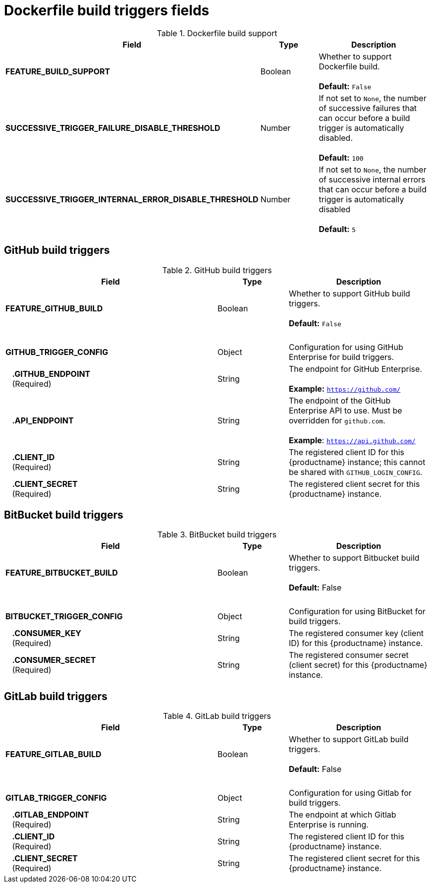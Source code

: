 [id="config-fields-dockerfile-build"]
= Dockerfile build triggers fields

.Dockerfile build support
[cols="3a,1a,2a",options="header"]
|===
| Field | Type | Description
| 
**FEATURE_BUILD_SUPPORT** | Boolean | Whether to support Dockerfile build.  + 
 + 
**Default:** `False`
| **SUCCESSIVE_TRIGGER_FAILURE_DISABLE_THRESHOLD** | Number | If not set to `None`, the number of successive failures that can occur before a build trigger is automatically disabled. + 
 + 
**Default:**  `100`
| **SUCCESSIVE_TRIGGER_INTERNAL_ERROR_DISABLE_THRESHOLD**  | Number |  If not set to `None`, the number of successive internal errors that can occur before a build trigger is automatically disabled + 
 + 
**Default:**  `5`
|===

== GitHub build triggers

.GitHub build triggers
[cols="3a,1a,2a",options="header"]
|===
| Field | Type | Description
| **FEATURE_GITHUB_BUILD** | Boolean | Whether to support GitHub build triggers. + 
 + 
**Default:** `False`
| {nbsp} | {nbsp} | {nbsp}
| **GITHUB_TRIGGER_CONFIG** | Object | Configuration for using GitHub Enterprise for build triggers.
| {nbsp}{nbsp}{nbsp}**.GITHUB_ENDPOINT** + 
{nbsp}{nbsp}{nbsp}(Required) | String | The endpoint for GitHub Enterprise. + 
 + 
**Example:** `https://github.com/`
| {nbsp}{nbsp}{nbsp}**.API_ENDPOINT** | String | The endpoint of the GitHub Enterprise API to use. Must be overridden for `github.com`. + 
 + 
**Example**: `https://api.github.com/`
| {nbsp}{nbsp}{nbsp}**.CLIENT_ID**  + 
{nbsp}{nbsp}{nbsp}(Required) | String | The registered client ID for this {productname} instance; this cannot be shared with `GITHUB_LOGIN_CONFIG`.
| {nbsp}{nbsp}{nbsp}**.CLIENT_SECRET** + 
{nbsp}{nbsp}{nbsp}(Required) | String | The registered client secret for this {productname} instance.
|===

== BitBucket build triggers

.BitBucket build triggers
[cols="3a,1a,2a",options="header"]
|===
| Field | Type | Description
| **FEATURE_BITBUCKET_BUILD** | Boolean | Whether to support Bitbucket build triggers. + 
 + 
**Default:** False
| {nbsp} | {nbsp} | {nbsp}
| **BITBUCKET_TRIGGER_CONFIG** | Object | Configuration for using BitBucket for build triggers.
| {nbsp}{nbsp}{nbsp}**.CONSUMER_KEY** + 
{nbsp}{nbsp}{nbsp}(Required) | String | The registered consumer key (client ID) for this {productname} instance.
| {nbsp}{nbsp}{nbsp}**.CONSUMER_SECRET** + 
{nbsp}{nbsp}{nbsp}(Required) | String | The registered consumer secret (client secret) for this  {productname} instance.
|===

== GitLab build triggers

.GitLab build triggers
[cols="3a,1a,2a",options="header"]
|===
| Field | Type | Description
| **FEATURE_GITLAB_BUILD** | Boolean | Whether to support GitLab build triggers. + 
 + 
**Default:** False
| {nbsp} | {nbsp} | {nbsp}
| **GITLAB_TRIGGER_CONFIG** | Object | Configuration for using Gitlab for build triggers.
| {nbsp}{nbsp}{nbsp}**.GITLAB_ENDPOINT** + 
{nbsp}{nbsp}{nbsp}(Required) | String | The endpoint at which Gitlab Enterprise is running.
| {nbsp}{nbsp}{nbsp}**.CLIENT_ID** + 
{nbsp}{nbsp}{nbsp}(Required) | String | The registered client ID for this {productname} instance.
| {nbsp}{nbsp}{nbsp}**.CLIENT_SECRET** + 
{nbsp}{nbsp}{nbsp}(Required) | String | The registered client secret for this {productname} instance.
|===
